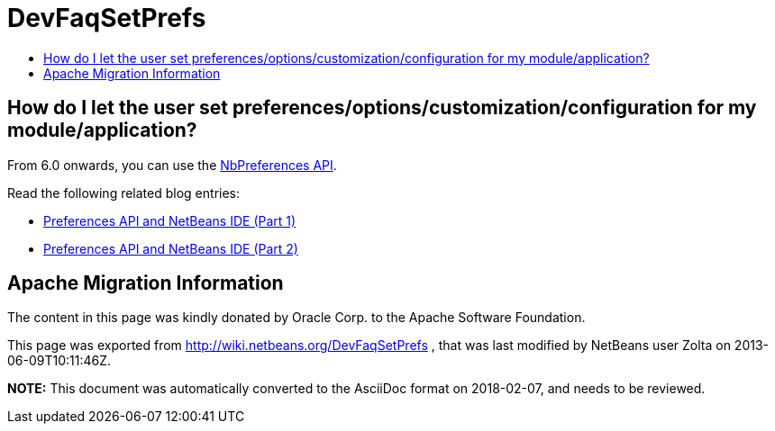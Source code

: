 // 
//     Licensed to the Apache Software Foundation (ASF) under one
//     or more contributor license agreements.  See the NOTICE file
//     distributed with this work for additional information
//     regarding copyright ownership.  The ASF licenses this file
//     to you under the Apache License, Version 2.0 (the
//     "License"); you may not use this file except in compliance
//     with the License.  You may obtain a copy of the License at
// 
//       http://www.apache.org/licenses/LICENSE-2.0
// 
//     Unless required by applicable law or agreed to in writing,
//     software distributed under the License is distributed on an
//     "AS IS" BASIS, WITHOUT WARRANTIES OR CONDITIONS OF ANY
//     KIND, either express or implied.  See the License for the
//     specific language governing permissions and limitations
//     under the License.
//

= DevFaqSetPrefs
:jbake-type: wiki
:jbake-tags: wiki, devfaq, needsreview
:jbake-status: published
:keywords: Apache NetBeans wiki DevFaqSetPrefs
:description: Apache NetBeans wiki DevFaqSetPrefs
:toc: left
:toc-title:
:syntax: true

== How do I let the user set preferences/options/customization/configuration for my module/application?

From 6.0 onwards, you can use the link:http://bits.netbeans.org/dev/javadoc/org-openide-util/org/openide/util/NbPreferences.html[NbPreferences API].

Read the following related blog entries:

* link:http://blogs.oracle.com/geertjan/entry/preferences_api_and_netbeans_ide[ Preferences API and NetBeans IDE (Part 1)]
* link:http://blogs.oracle.com/geertjan/entry/preferences_api_and_netbeans_ide1[ Preferences API and NetBeans IDE (Part 2)]

== Apache Migration Information

The content in this page was kindly donated by Oracle Corp. to the
Apache Software Foundation.

This page was exported from link:http://wiki.netbeans.org/DevFaqSetPrefs[http://wiki.netbeans.org/DevFaqSetPrefs] , 
that was last modified by NetBeans user Zolta 
on 2013-06-09T10:11:46Z.


*NOTE:* This document was automatically converted to the AsciiDoc format on 2018-02-07, and needs to be reviewed.
